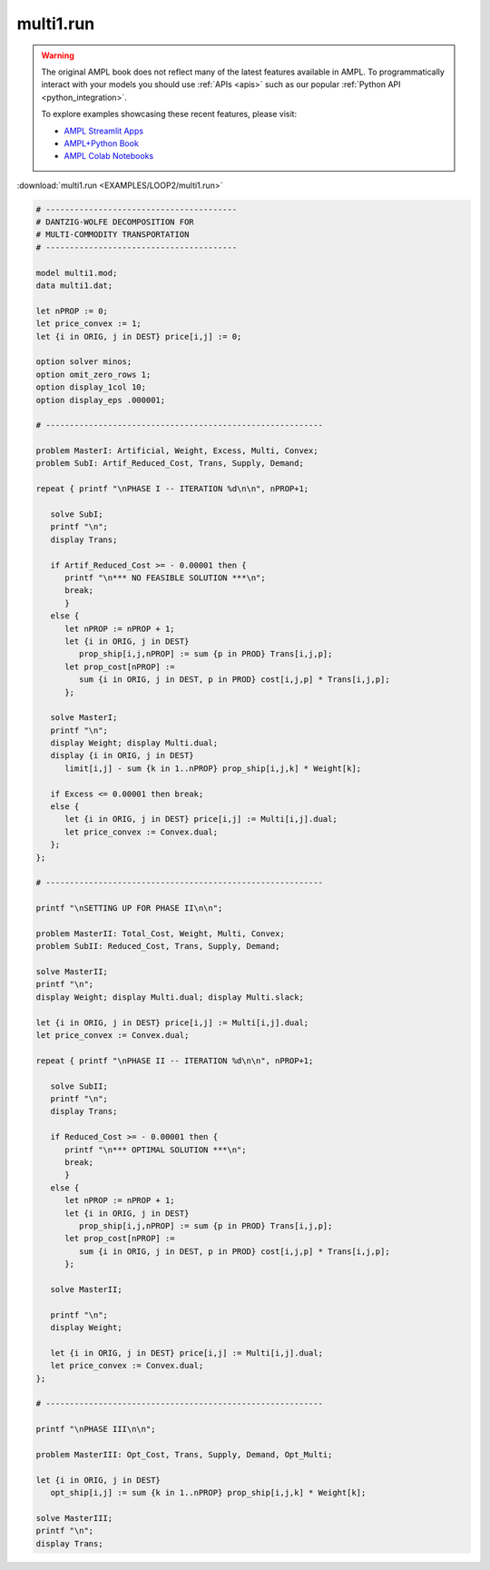 multi1.run
==========


.. warning::
    The original AMPL book does not reflect many of the latest features available in AMPL.
    To programmatically interact with your models you should use :ref:`APIs <apis>` such as our popular :ref:`Python API <python_integration>`.

    
    To explore examples showcasing these recent features, please visit:

    - `AMPL Streamlit Apps <https://ampl.com/streamlit/>`__
    - `AMPL+Python Book <https://ampl.com/mo-book/>`__
    - `AMPL Colab Notebooks <https://ampl.com/colab/>`__

:download:`multi1.run <EXAMPLES/LOOP2/multi1.run>`

.. code-block:: ampl

    
    # ----------------------------------------
    # DANTZIG-WOLFE DECOMPOSITION FOR
    # MULTI-COMMODITY TRANSPORTATION
    # ----------------------------------------
    
    model multi1.mod;
    data multi1.dat;
    
    let nPROP := 0;
    let price_convex := 1;
    let {i in ORIG, j in DEST} price[i,j] := 0;
    
    option solver minos;
    option omit_zero_rows 1;
    option display_1col 10;
    option display_eps .000001;
    
    # ----------------------------------------------------------
    
    problem MasterI: Artificial, Weight, Excess, Multi, Convex;
    problem SubI: Artif_Reduced_Cost, Trans, Supply, Demand;
    
    repeat { printf "\nPHASE I -- ITERATION %d\n\n", nPROP+1;
    
       solve SubI;
       printf "\n";
       display Trans;
    
       if Artif_Reduced_Cost >= - 0.00001 then {
          printf "\n*** NO FEASIBLE SOLUTION ***\n";
          break;
          }
       else {
          let nPROP := nPROP + 1;
          let {i in ORIG, j in DEST}
             prop_ship[i,j,nPROP] := sum {p in PROD} Trans[i,j,p];
          let prop_cost[nPROP] := 
             sum {i in ORIG, j in DEST, p in PROD} cost[i,j,p] * Trans[i,j,p];
          };
    
       solve MasterI;
       printf "\n";
       display Weight; display Multi.dual;
       display {i in ORIG, j in DEST} 
          limit[i,j] - sum {k in 1..nPROP} prop_ship[i,j,k] * Weight[k];
    
       if Excess <= 0.00001 then break;
       else {
          let {i in ORIG, j in DEST} price[i,j] := Multi[i,j].dual;
          let price_convex := Convex.dual;
       };
    };
    
    # ----------------------------------------------------------
    
    printf "\nSETTING UP FOR PHASE II\n\n";
    
    problem MasterII: Total_Cost, Weight, Multi, Convex;
    problem SubII: Reduced_Cost, Trans, Supply, Demand;
    
    solve MasterII;
    printf "\n";
    display Weight; display Multi.dual; display Multi.slack;
    
    let {i in ORIG, j in DEST} price[i,j] := Multi[i,j].dual;
    let price_convex := Convex.dual;
    
    repeat { printf "\nPHASE II -- ITERATION %d\n\n", nPROP+1;
    
       solve SubII;
       printf "\n";
       display Trans;
    
       if Reduced_Cost >= - 0.00001 then {
          printf "\n*** OPTIMAL SOLUTION ***\n";
          break;
          }
       else {
          let nPROP := nPROP + 1;
          let {i in ORIG, j in DEST}
             prop_ship[i,j,nPROP] := sum {p in PROD} Trans[i,j,p];
          let prop_cost[nPROP] := 
             sum {i in ORIG, j in DEST, p in PROD} cost[i,j,p] * Trans[i,j,p];
          };
    
       solve MasterII;
    	
       printf "\n";
       display Weight;
    
       let {i in ORIG, j in DEST} price[i,j] := Multi[i,j].dual;
       let price_convex := Convex.dual;
    };
    
    # ----------------------------------------------------------
    
    printf "\nPHASE III\n\n";
    
    problem MasterIII: Opt_Cost, Trans, Supply, Demand, Opt_Multi;
    
    let {i in ORIG, j in DEST}
       opt_ship[i,j] := sum {k in 1..nPROP} prop_ship[i,j,k] * Weight[k];
    
    solve MasterIII;
    printf "\n";
    display Trans;
